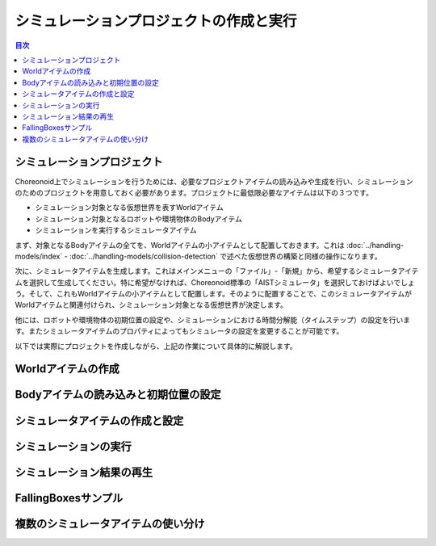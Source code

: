 
シミュレーションプロジェクトの作成と実行
========================================

.. sectionauthor:: 中岡 慎一郎 <s.nakaoka@aist.go.jp>

.. contents:: 目次
   :local:


シミュレーションプロジェクト
----------------------------

Choreonoid上でシミュレーションを行うためには、必要なプロジェクトアイテムの読み込みや生成を行い、シミュレーションのためのプロジェクトを用意しておく必要があります。プロジェクトに最低限必要なアイテムは以下の３つです。

* シミュレーション対象となる仮想世界を表すWorldアイテム
* シミュレーション対象となるロボットや環境物体のBodyアイテム
* シミュレーションを実行するシミュレータアイテム

まず、対象となるBodyアイテムの全てを、Worldアイテムの小アイテムとして配置しておきます。これは :doc:`../handling-models/index` - :doc:`../handling-models/collision-detection` で述べた仮想世界の構築と同様の操作になります。

次に、シミュレータアイテムを生成します。これはメインメニューの「ファイル」-「新規」から、希望するシミュレータアイテムを選択して生成してください。特に希望がなければ、Choreonoid標準の「AISTシミュレータ」を選択しておけばよいでしょう。そして、これもWorldアイテムの小アイテムとして配置します。そのように配置することで、このシミュレータアイテムがWorldアイテムと関連付けられ、シミュレーション対象となる仮想世界が決定します。

他には、ロボットや環境物体の初期位置の設定や、シミュレーションにおける時間分解能（タイムステップ）の設定を行います。またシミュレータアイテムのプロパティによってもシミュレータの設定を変更することが可能です。

以下では実際にプロジェクトを作成しながら、上記の作業について具体的に解説します。

Worldアイテムの作成
-------------------

Bodyアイテムの読み込みと初期位置の設定
--------------------------------------

シミュレータアイテムの作成と設定
--------------------------------

シミュレーションの実行
----------------------

シミュレーション結果の再生
--------------------------

FallingBoxesサンプル
--------------------

複数のシミュレータアイテムの使い分け
------------------------------------
